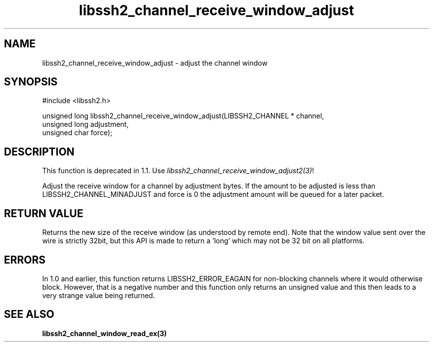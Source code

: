 .TH libssh2_channel_receive_window_adjust 3 "15 Mar 2009" "libssh2 0.15" "libssh2 manual"
.SH NAME
libssh2_channel_receive_window_adjust - adjust the channel window
.SH SYNOPSIS
#include <libssh2.h>

unsigned long
libssh2_channel_receive_window_adjust(LIBSSH2_CHANNEL * channel,
                                      unsigned long adjustment,
                                      unsigned char force);
.SH DESCRIPTION
This function is deprecated in 1.1. Use
\fIlibssh2_channel_receive_window_adjust2(3)\fP!

Adjust the receive window for a channel by adjustment bytes. If the amount to
be adjusted is less than LIBSSH2_CHANNEL_MINADJUST and force is 0 the
adjustment amount will be queued for a later packet.
.SH RETURN VALUE
Returns the new size of the receive window (as understood by remote end). Note
that the window value sent over the wire is strictly 32bit, but this API is
made to return a 'long' which may not be 32 bit on all platforms.
.SH ERRORS
In 1.0 and earlier, this function returns LIBSSH2_ERROR_EAGAIN for
non-blocking channels where it would otherwise block. However, that is a
negative number and this function only returns an unsigned value and this then
leads to a very strange value being returned.
.SH SEE ALSO
.BR libssh2_channel_window_read_ex(3)
